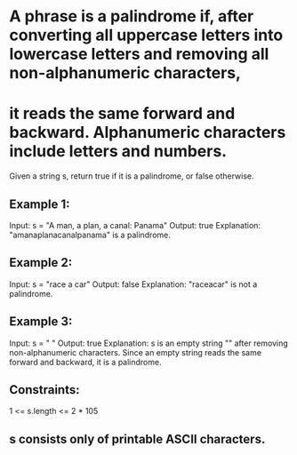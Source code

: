 * A phrase is a palindrome if, after converting all uppercase letters into lowercase letters and removing all non-alphanumeric characters, 
* it reads the same forward and backward. Alphanumeric characters include letters and numbers.

Given a string s, return true if it is a palindrome, or false otherwise.

** Example 1:
Input: s = "A man, a plan, a canal: Panama"
Output: true
Explanation: "amanaplanacanalpanama" is a palindrome.

** Example 2:
Input: s = "race a car"
Output: false
Explanation: "raceacar" is not a palindrome.

** Example 3:
Input: s = " "
Output: true
Explanation: s is an empty string "" after removing non-alphanumeric characters.
Since an empty string reads the same forward and backward, it is a palindrome.
 

** Constraints:
1 <= s.length <= 2 * 105

** s consists only of printable ASCII characters.